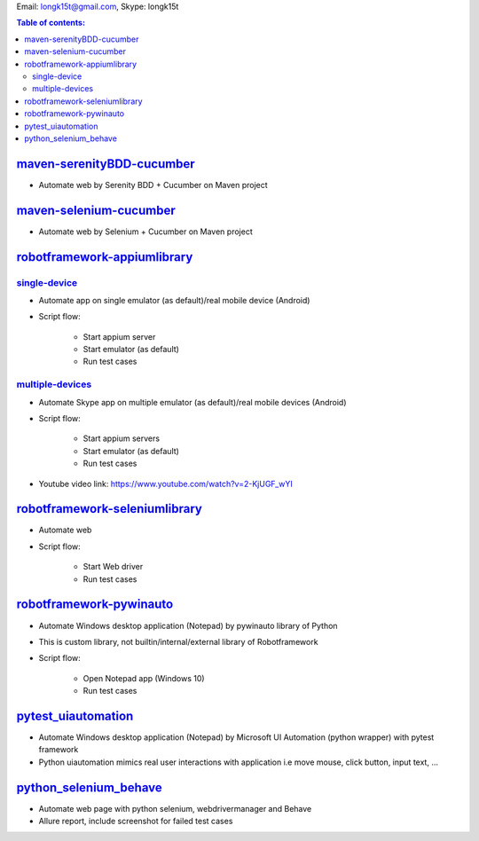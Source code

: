 .. _robotframework-appiumlibrary: ./robotframework-appiumlibrary
.. _single-device: ./robotframework-appiumlibrary/single_device
.. _multiple-devices: ./robotframework-appiumlibrary/multiple_devices
.. _robotframework-seleniumlibrary: ./robotframework-seleniumlibrary
.. _robotframework-pywinauto: ./robotframework-pywinauto
.. _pytest_uiautomation: ./pytest_uiautomation
.. _maven-selenium-cucumber: ./java_selenium
.. _maven-serenityBDD-cucumber: ./serenity-webdrivermanager
.. _python_selenium_behave: ./python_selenium_behave

Email: longk15t@gmail.com, Skype: longk15t

.. contents:: Table of contents:
   :local:
   :depth: 2

maven-serenityBDD-cucumber_
============
- Automate web by Serenity BDD + Cucumber on Maven project

maven-selenium-cucumber_
============
- Automate web by Selenium + Cucumber on Maven project

robotframework-appiumlibrary_
============

single-device_
----------------
- Automate app on single emulator (as default)/real mobile device (Android)
- Script flow:

    - Start appium server
    - Start emulator (as default)
    - Run test cases

multiple-devices_
----------------
- Automate Skype app on multiple emulator (as default)/real mobile devices (Android)
- Script flow:

    - Start appium servers
    - Start emulator (as default)
    - Run test cases
- Youtube video link: https://www.youtube.com/watch?v=2-KjUGF_wYI

robotframework-seleniumlibrary_
============
- Automate web
- Script flow:

    - Start Web driver
    - Run test cases

robotframework-pywinauto_
============
- Automate Windows desktop application (Notepad) by pywinauto library of Python
- This is custom library, not builtin/internal/external library of Robotframework
- Script flow:

    - Open Notepad app (Windows 10)
    - Run test cases

pytest_uiautomation_
============
- Automate Windows desktop application (Notepad) by Microsoft UI Automation (python wrapper) with pytest framework
- Python uiautomation mimics real user interactions with application i.e move mouse, click button, input text, ...

python_selenium_behave_
============
- Automate web page with python selenium, webdrivermanager and Behave
- Allure report, include screenshot for failed test cases
